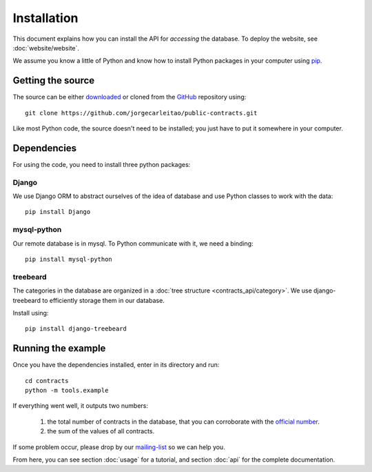 Installation
============

This document explains how you can install the API for *accessing* the database.
To deploy the website, see :doc:`website/website`.

.. _pip: https://pypi.python.org/pypi/pip

We assume you know a little of Python and know how to install Python packages
in your computer using pip_.

Getting the source
------------------

.. _GitHub: https://github.com/jorgecarleitao/public-contracts
.. _downloaded: https://github.com/jorgecarleitao/public-contracts/archive/master.zip
.. _mailing-list: https://groups.google.com/forum/#!forum/public-contracts

The source can be either downloaded_ or cloned from the GitHub_ repository using::

    git clone https://github.com/jorgecarleitao/public-contracts.git

Like most Python code, the source doesn't need to be installed; you just have to
put it somewhere in your computer.

Dependencies
------------

For using the code, you need to install three python packages:

Django
^^^^^^

We use Django ORM to abstract ourselves of the idea of database and use Python
classes to work with the data::

    pip install Django

mysql-python
^^^^^^^^^^^^

Our remote database is in mysql. To Python communicate with it, we need a
binding::

    pip install mysql-python

treebeard
^^^^^^^^^

The categories in the database are organized in a :doc:`tree structure
<contracts_api/category>`. We use django-treebeard to efficiently storage them
in our database.

Install using::

    pip install django-treebeard

Running the example
-------------------

.. _official number: http://www.base.gov.pt/base2/html/pesquisas/contratos.shtml

Once you have the dependencies installed, enter in its directory and run::

    cd contracts
    python -m tools.example

If everything went well, it outputs two numbers:

    1. the total number of contracts in the database, that you can corroborate
       with the `official number`_.
    2. the sum of the values of all contracts.

If some problem occur, please drop by our mailing-list_ so we can help you.

From here, you can see section :doc:`usage` for a tutorial, and section
:doc:`api` for the complete documentation.
